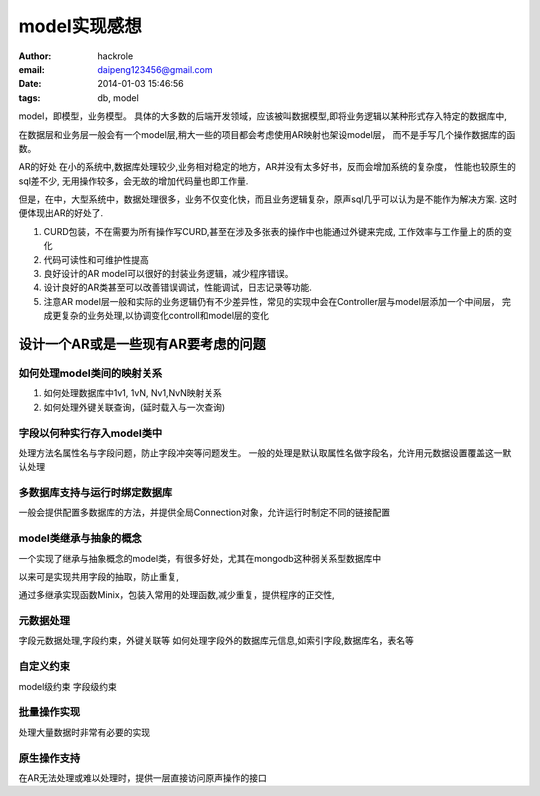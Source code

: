 model实现感想
=============
:author: hackrole
:email: daipeng123456@gmail.com
:date: 2014-01-03 15:46:56
:tags: db, model


model，即模型，业务模型。
具体的大多数的后端开发领域，应该被叫数据模型,即将业务逻辑以某种形式存入特定的数据库中,

在数据层和业务层一般会有一个model层,稍大一些的项目都会考虑使用AR映射也架设model层，
而不是手写几个操作数据库的函数。


AR的好处
在小的系统中,数据库处理较少,业务相对稳定的地方，AR并没有太多好书，反而会增加系统的复杂度，
性能也较原生的sql差不少, 无用操作较多，会无故的增加代码量也即工作量.

但是，在中，大型系统中，数据处理很多，业务不仅变化快，而且业务逻辑复杂，原声sql几乎可以认为是不能作为解决方案.
这时便体现出AR的好处了.

1) CURD包装，不在需要为所有操作写CURD,甚至在涉及多张表的操作中也能通过外键来完成, 工作效率与工作量上的质的变化

2) 代码可读性和可维护性提高

3) 良好设计的AR model可以很好的封装业务逻辑，减少程序错误。

4) 设计良好的AR类甚至可以改善错误调试，性能调试，日志记录等功能.

5) 注意AR model层一般和实际的业务逻辑仍有不少差异性，常见的实现中会在Controller层与model层添加一个中间层，
   完成更复杂的业务处理,以协调变化controll和model层的变化

设计一个AR或是一些现有AR要考虑的问题
------------------------------------

如何处理model类间的映射关系
~~~~~~~~~~~~~~~~~~~~~~~~~~~

1) 如何处理数据库中1v1, 1vN, Nv1,NvN映射关系

2) 如何处理外键关联查询，(延时载入与一次查询)

字段以何种实行存入model类中
~~~~~~~~~~~~~~~~~~~~~~~~~~~

处理方法名属性名与字段问题，防止字段冲突等问题发生。
一般的处理是默认取属性名做字段名，允许用元数据设置覆盖这一默认处理

多数据库支持与运行时绑定数据库
~~~~~~~~~~~~~~~~~~~~~~~~~~~~~~

一般会提供配置多数据库的方法，并提供全局Connection对象，允许运行时制定不同的链接配置

model类继承与抽象的概念
~~~~~~~~~~~~~~~~~~~~~~~

一个实现了继承与抽象概念的model类，有很多好处，尤其在mongodb这种弱关系型数据库中

以来可是实现共用字段的抽取，防止重复,

通过多继承实现函数Minix，包装入常用的处理函数,减少重复，提供程序的正交性,

元数据处理
~~~~~~~~~~

字段元数据处理,字段约束，外键关联等
如何处理字段外的数据库元信息,如索引字段,数据库名，表名等

自定义约束
~~~~~~~~~~

model级约束
字段级约束

批量操作实现
~~~~~~~~~~~~

处理大量数据时非常有必要的实现

原生操作支持
~~~~~~~~~~~~

在AR无法处理或难以处理时，提供一层直接访问原声操作的接口
